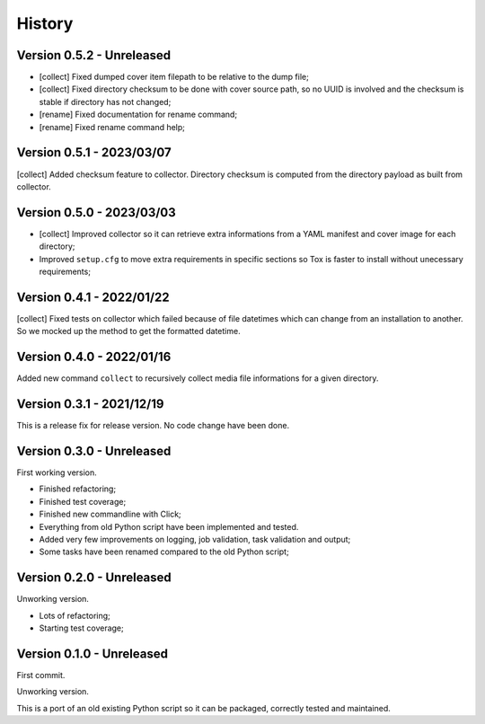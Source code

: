 .. _intro_history:

=======
History
=======

Version 0.5.2 - Unreleased
--------------------------

* [collect] Fixed dumped cover item filepath to be relative to the dump file;
* [collect] Fixed directory checksum to be done with cover source path, so no UUID is
  involved and the checksum is stable if directory has not changed;
* [rename] Fixed documentation for rename command;
* [rename] Fixed rename command help;


Version 0.5.1 - 2023/03/07
--------------------------

[collect] Added checksum feature to collector. Directory checksum is computed from the
directory payload as built from collector.


Version 0.5.0 - 2023/03/03
--------------------------

* [collect] Improved collector so it can retrieve extra informations from a YAML
  manifest and cover image for each directory;
* Improved ``setup.cfg`` to move extra requirements in specific sections so Tox is
  faster to install without unecessary requirements;


Version 0.4.1 - 2022/01/22
--------------------------

[collect] Fixed tests on collector which failed because of file datetimes which can
change from an installation to another. So we mocked up the method to get the formatted datetime.


Version 0.4.0 - 2022/01/16
--------------------------

Added new command ``collect`` to recursively collect media file informations for a
given directory.


Version 0.3.1 - 2021/12/19
--------------------------

This is a release fix for release version. No code change have been done.


Version 0.3.0 - Unreleased
--------------------------

First working version.

* Finished refactoring;
* Finished test coverage;
* Finished new commandline with Click;
* Everything from old Python script have been implemented and tested.
* Added very few improvements on logging, job validation, task validation and output;
* Some tasks have been renamed compared to the old Python script;


Version 0.2.0 - Unreleased
--------------------------

Unworking version.

* Lots of refactoring;
* Starting test coverage;


Version 0.1.0 - Unreleased
--------------------------

First commit.

Unworking version.

This is a port of an old existing Python script so it can be packaged, correctly tested
and maintained.
